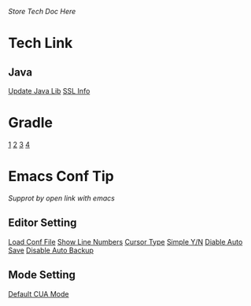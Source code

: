 /Store Tech Doc Here/

* Tech Link
** Java
[[http://dreamhead.blogbus.com/logs/226738756.html][Update Java Lib]]
[[http://www.2cto.com/kf/201208/151826.html][SSL Info]]

* Gradle
  [[http://wldandan.github.io/blog/2013/01/23/gradle-learning-one/][1]]
  [[http://wldandan.github.io/blog/2013/01/23/gradle-learning-two/][2]]
  [[http://wldandan.github.io/blog/2013/01/24/gradle-learning-three/][3]]
  [[http://wldandan.github.io/blog/2013/01/25/gradle-learning-four/][4]]
  
* Emacs Conf Tip
/Supprot by open link with emacs/
** Editor Setting 
[[file:./EmacsConfTips/EditorSetting.org::*LoadConfFile][Load Conf File]]
[[file:./EmacsConfTips/EditorSetting.org::*ShowLineNumbers][Show Line Numbers]]
[[file:./EmacsConfTips/EditorSetting.org::*CursorType][Cursor Type]]
[[file:./EmacsConfTips/EditorSetting.org::*SimpleY/N][Simple Y/N]]  
[[file:./EmacsConfTips/EditorSetting.org::*DiableAutoSave][Diable Auto Save]] 
[[file:./EmacsConfTips/EditorSetting.org::*DiableAutoBankup][Disable Auto Backup]]

** Mode Setting
[[file:./EmacsConfTips/ModeSetting.org::*CUAMode][Default CUA Mode]]

